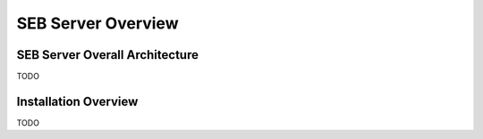 SEB Server Overview
===================

SEB Server Overall Architecture
-------------------------------

TODO 

Installation Overview
---------------------

TODO